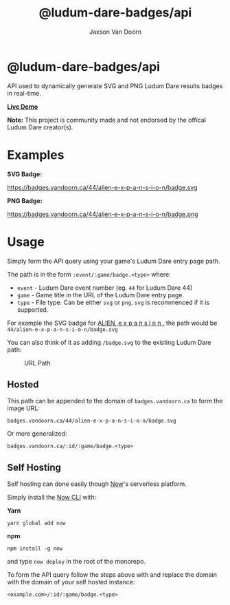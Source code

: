 
#+TITLE:    @ludum-dare-badges/api
#+AUTHOR:	Jaxson Van Doorn
#+EMAIL:	jaxson.vandoorn@gmail.com
#+OPTIONS:  num:nil toc:nil

* @ludum-dare-badges/api

[[https://github.com/woofers/ludum-dare-badges/actions][https://github.com/woofers/ludum-dare-badges/workflows/build/badge.svg]]

API used to dynamically generate SVG and PNG Ludum Dare results badges in real-time.

*[[https://badges.vandoorn.ca][Live Demo]]*

*Note:* This project is community made and not endorsed by the offical Ludum Dare creator(s).

* Examples

*SVG Badge:*

#+CAPTION: SVG Badge
#+NAME:    SVG Badge
https://badges.vandoorn.ca/44/alien-e-x-p-a-n-s-i-o-n/badge.svg

*PNG Badge:*

#+CAPTION: PNG Badge
#+NAME:    PNG Badge
https://badges.vandoorn.ca/44/alien-e-x-p-a-n-s-i-o-n/badge.png

* Usage
Simply form the API query using your game's Ludum Dare entry page path.

The path is in the form ~:event/:game/badge.<type>~ where:

- ~event~ - Ludum Dare event number (eg. ~44~ for Ludum Dare 44)
- ~game~ - Game title in the URL of the Ludum Dare entry page.
- ~type~ - File type.  Can be either ~svg~ or ~png~.  ~svg~ is recommenced if it is supported.

For example the SVG badge for [[https://ldjam.com/events/ludum-dare/44/alien-e-x-p-a-n-s-i-o-n][ALIEN, e x p a n s i o n .]]
the path would be ~44/alien-e-x-p-a-n-s-i-o-n/badge.svg~

You can also think of it as adding ~/badge.svg~ to the existing Ludum Dare path:

#+CAPTION: URL Path
#+NAME:    URL Path
[[./screenshots/url.png]]

** Hosted
This path can be appended to the domain of ~badges.vandoorn.ca~ to form the image URL:

#+BEGIN_SRC
badges.vandoorn.ca/44/alien-e-x-p-a-n-s-i-o-n/badge.svg
#+END_SRC

Or more generalized:

#+BEGIN_SRC
badges.vandoorn.ca/:id/:game/badge.<type>
#+END_SRC
** Self Hosting

Self hosting can done easily though [[https://zeit.co/now][Now]]'s serverless platform.

#+CAPTION: Deploy to now
[[https://zeit.co/new/project?template=woofers/ludum-dare-badges][https://deploy.now.sh/static/button.svg]]

Simply install the [[https://github.com/zeit/now-cli][Now CLI]] with:

*Yarn*
#+BEGIN_SRC
yarn global add now
#+END_SRC

*npm*
#+BEGIN_SRC
npm install -g now
#+END_SRC

and type ~now deploy~ in the root of the monorepo.

To form the API query follow the steps above with and replace the domain
with the domain of your self hosted instance:

#+BEGIN_SRC
<example.com>/:id/:game/badge.<type>
#+END_SRC
